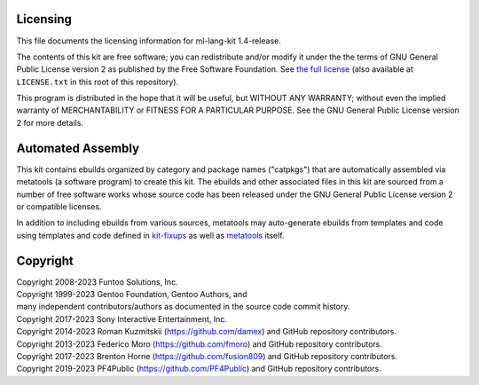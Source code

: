 Licensing
=========

This file documents the licensing information for ml-lang-kit 1.4-release.

The contents of this kit are free software; you can redistribute and/or modify
it under the the terms of GNU General Public License version 2 as published by
the Free Software Foundation. See `the full license`_ (also available at
``LICENSE.txt`` in this root of this repository).

This program is distributed in the hope that it will be useful, but WITHOUT
ANY WARRANTY; without even the implied warranty of MERCHANTABILITY or FITNESS
FOR A PARTICULAR PURPOSE.  See the GNU General Public License version 2 for
more details.

Automated Assembly
==================

This kit contains ebuilds organized by category and package names ("catpkgs")
that are automatically assembled via metatools (a software program) to create
this kit. The ebuilds and other associated files in this kit are sourced from
a number of free software works whose source code has been released under
the GNU General Public License version 2 or compatible licenses.

In addition to including ebuilds from various sources, metatools may
auto-generate ebuilds from templates and code using templates and code defined
in `kit-fixups`_ as well as `metatools`_ itself.

.. _kit-fixups: https://code.funtoo.org/bitbucket/projects/CORE/repos/kit-fixups/browse
.. _metatools: https://code.funtoo.org/bitbucket/projects/CORE/repos/funtoo-metatools/browse
.. _the full license: https://www.gnu.org/licenses/old-licenses/gpl-2.0.txt

Copyright
=========

| Copyright 2008-2023 Funtoo Solutions, Inc.
| Copyright 1999-2023 Gentoo Foundation, Gentoo Authors, and
| many independent contributors/authors as documented in the source code commit history.
| Copyright 2017-2023 Sony Interactive Entertainment, Inc.
| Copyright 2014-2023 Roman Kuzmitskii (https://github.com/damex) and GitHub repository contributors.
| Copyright 2013-2023 Federico Moro (https://github.com/fmoro) and GitHub repository contributors.
| Copyright 2017-2023 Brenton Horne (https://github.com/fusion809) and GitHub repository contributors.
| Copyright 2019-2023 PF4Public (https://github.com/PF4Public) and GitHub repository contributors.
